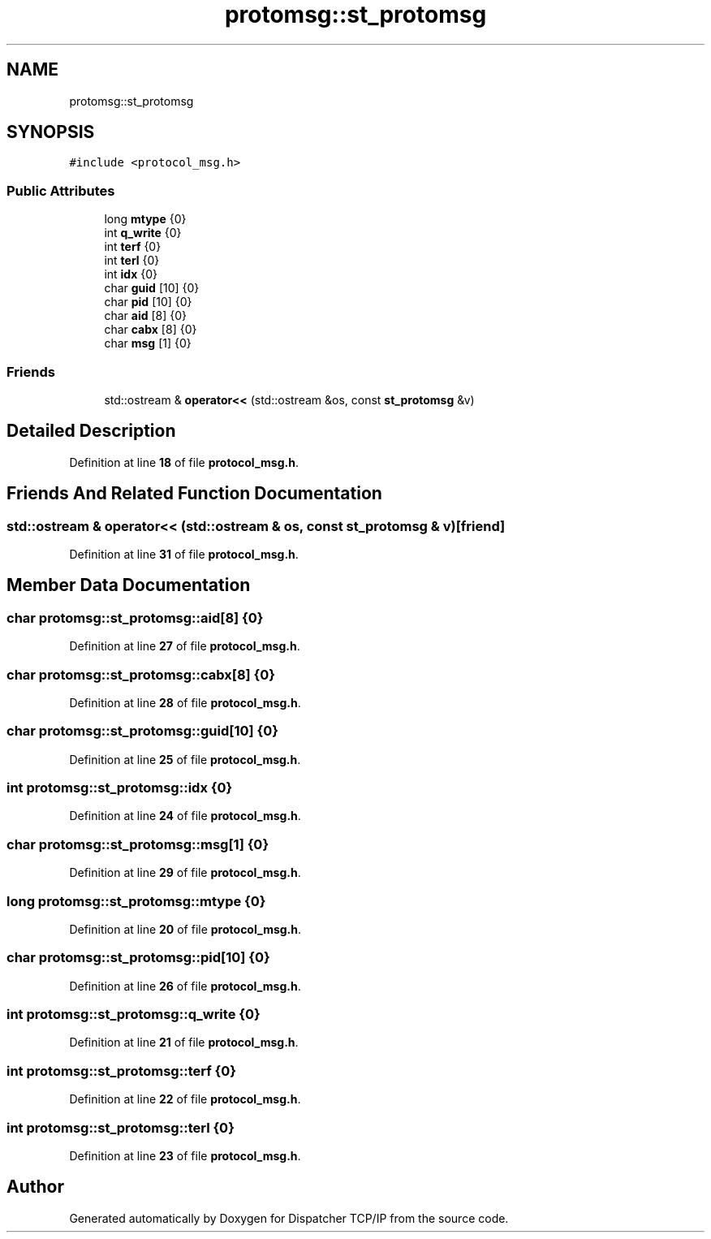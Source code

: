 .TH "protomsg::st_protomsg" 3 "Wed May 10 2023" "Version 01.00" "Dispatcher TCP/IP" \" -*- nroff -*-
.ad l
.nh
.SH NAME
protomsg::st_protomsg
.SH SYNOPSIS
.br
.PP
.PP
\fC#include <protocol_msg\&.h>\fP
.SS "Public Attributes"

.in +1c
.ti -1c
.RI "long \fBmtype\fP {0}"
.br
.ti -1c
.RI "int \fBq_write\fP {0}"
.br
.ti -1c
.RI "int \fBterf\fP {0}"
.br
.ti -1c
.RI "int \fBterl\fP {0}"
.br
.ti -1c
.RI "int \fBidx\fP {0}"
.br
.ti -1c
.RI "char \fBguid\fP [10] {0}"
.br
.ti -1c
.RI "char \fBpid\fP [10] {0}"
.br
.ti -1c
.RI "char \fBaid\fP [8] {0}"
.br
.ti -1c
.RI "char \fBcabx\fP [8] {0}"
.br
.ti -1c
.RI "char \fBmsg\fP [1] {0}"
.br
.in -1c
.SS "Friends"

.in +1c
.ti -1c
.RI "std::ostream & \fBoperator<<\fP (std::ostream &os, const \fBst_protomsg\fP &v)"
.br
.in -1c
.SH "Detailed Description"
.PP 
Definition at line \fB18\fP of file \fBprotocol_msg\&.h\fP\&.
.SH "Friends And Related Function Documentation"
.PP 
.SS "std::ostream & operator<< (std::ostream & os, const \fBst_protomsg\fP & v)\fC [friend]\fP"

.PP
Definition at line \fB31\fP of file \fBprotocol_msg\&.h\fP\&.
.SH "Member Data Documentation"
.PP 
.SS "char protomsg::st_protomsg::aid[8] {0}"

.PP
Definition at line \fB27\fP of file \fBprotocol_msg\&.h\fP\&.
.SS "char protomsg::st_protomsg::cabx[8] {0}"

.PP
Definition at line \fB28\fP of file \fBprotocol_msg\&.h\fP\&.
.SS "char protomsg::st_protomsg::guid[10] {0}"

.PP
Definition at line \fB25\fP of file \fBprotocol_msg\&.h\fP\&.
.SS "int protomsg::st_protomsg::idx {0}"

.PP
Definition at line \fB24\fP of file \fBprotocol_msg\&.h\fP\&.
.SS "char protomsg::st_protomsg::msg[1] {0}"

.PP
Definition at line \fB29\fP of file \fBprotocol_msg\&.h\fP\&.
.SS "long protomsg::st_protomsg::mtype {0}"

.PP
Definition at line \fB20\fP of file \fBprotocol_msg\&.h\fP\&.
.SS "char protomsg::st_protomsg::pid[10] {0}"

.PP
Definition at line \fB26\fP of file \fBprotocol_msg\&.h\fP\&.
.SS "int protomsg::st_protomsg::q_write {0}"

.PP
Definition at line \fB21\fP of file \fBprotocol_msg\&.h\fP\&.
.SS "int protomsg::st_protomsg::terf {0}"

.PP
Definition at line \fB22\fP of file \fBprotocol_msg\&.h\fP\&.
.SS "int protomsg::st_protomsg::terl {0}"

.PP
Definition at line \fB23\fP of file \fBprotocol_msg\&.h\fP\&.

.SH "Author"
.PP 
Generated automatically by Doxygen for Dispatcher TCP/IP from the source code\&.
